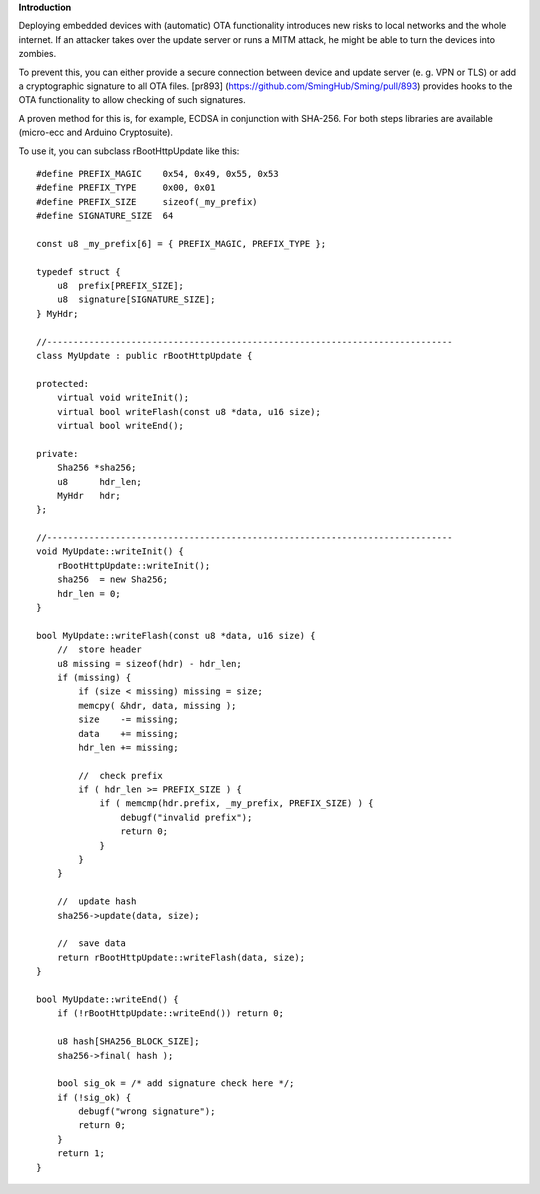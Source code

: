 **Introduction**

Deploying embedded devices with (automatic) OTA functionality introduces
new risks to local networks and the whole internet. If an attacker takes
over the update server or runs a MITM attack, he might be able to turn
the devices into zombies.

To prevent this, you can either provide a secure connection between
device and update server (e. g. VPN or TLS) or add a cryptographic
signature to all OTA files. [pr893]
(https://github.com/SmingHub/Sming/pull/893) provides hooks to the OTA
functionality to allow checking of such signatures.

A proven method for this is, for example, ECDSA in conjunction with
SHA-256. For both steps libraries are available (micro-ecc and Arduino
Cryptosuite).

To use it, you can subclass rBootHttpUpdate like this:

::

   #define PREFIX_MAGIC    0x54, 0x49, 0x55, 0x53
   #define PREFIX_TYPE     0x00, 0x01
   #define PREFIX_SIZE     sizeof(_my_prefix)
   #define SIGNATURE_SIZE  64

   const u8 _my_prefix[6] = { PREFIX_MAGIC, PREFIX_TYPE };    

   typedef struct {
       u8  prefix[PREFIX_SIZE];
       u8  signature[SIGNATURE_SIZE];
   } MyHdr;

   //-----------------------------------------------------------------------------
   class MyUpdate : public rBootHttpUpdate {

   protected:
       virtual void writeInit();
       virtual bool writeFlash(const u8 *data, u16 size);
       virtual bool writeEnd();
       
   private:
       Sha256 *sha256;
       u8      hdr_len;
       MyHdr   hdr;
   };

   //-----------------------------------------------------------------------------
   void MyUpdate::writeInit() {
       rBootHttpUpdate::writeInit();
       sha256  = new Sha256;
       hdr_len = 0;
   }

   bool MyUpdate::writeFlash(const u8 *data, u16 size) {
       //  store header
       u8 missing = sizeof(hdr) - hdr_len;
       if (missing) {
           if (size < missing) missing = size;
           memcpy( &hdr, data, missing );
           size    -= missing;
           data    += missing;
           hdr_len += missing;
           
           //  check prefix
           if ( hdr_len >= PREFIX_SIZE ) {
               if ( memcmp(hdr.prefix, _my_prefix, PREFIX_SIZE) ) {
                   debugf("invalid prefix");
                   return 0;
               }
           }
       }

       //  update hash
       sha256->update(data, size);

       //  save data
       return rBootHttpUpdate::writeFlash(data, size);
   }

   bool MyUpdate::writeEnd() {
       if (!rBootHttpUpdate::writeEnd()) return 0;

       u8 hash[SHA256_BLOCK_SIZE];
       sha256->final( hash );

       bool sig_ok = /* add signature check here */;
       if (!sig_ok) {
           debugf("wrong signature");
           return 0;
       }
       return 1;
   }
